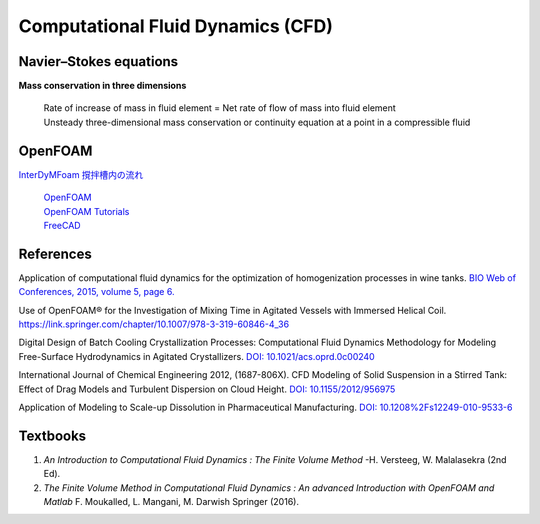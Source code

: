 Computational Fluid Dynamics (CFD)
=========================================


Navier–Stokes equations
----------------------------------------------

**Mass conservation in three dimensions**

 | Rate of increase of mass in fluid element = Net rate of flow of mass 
   into fluid element
 | Unsteady three-dimensional mass conservation or continuity equation at 
   a point in a compressible fluid


OpenFOAM
--------------------------------------------------

`InterDyMFoam 撹拌槽内の流れ  <https://sites.google.com/site/freshtamanegi/home/openfoam/tutorial/multiphase_interdymfoam_ras_mixervesselami>`_

 | `OpenFOAM <https://openfoam.org/>`_
 | `OpenFOAM Tutorials <https://wiki.openfoam.com/Tutorials>`_
 | `FreeCAD <https://wiki.freecadweb.org/Tutorials#Tutorials_-_Comprehensive_list>`_


References
--------------------------------------------------------------

Application of computational fluid dynamics for the optimization of 
homogenization processes in wine tanks. 
`BIO Web of Conferences, 2015, volume 5, page 6. <https://www.bio-conferences.org/articles/bioconf/abs/2015/02/bioconf_oiv2015_02014/bioconf_oiv2015_02014.html>`_

Use of OpenFOAM® for the Investigation of Mixing Time in Agitated Vessels 
with Immersed Helical Coil. 
`https://link.springer.com/chapter/10.1007/978-3-319-60846-4_36 <OpenFOAM® Selected Papers of the 11th Workshop Page 509-520.>`_

Digital Design of Batch Cooling Crystallization Processes: Computational 
Fluid Dynamics Methodology for Modeling Free-Surface Hydrodynamics in 
Agitated Crystallizers. 
`DOI: 10.1021/acs.oprd.0c00240 <https://doi.org/10.1021/acs.oprd.0c00240>`_

International Journal of Chemical Engineering 2012, (1687-806X). 
CFD Modeling of Solid Suspension in a Stirred Tank: Effect of Drag Models 
and Turbulent Dispersion on Cloud Height. 
`DOI: 10.1155/2012/956975 <https://doi.org/10.1155/2012/956975>`_

Application of Modeling to Scale-up Dissolution in Pharmaceutical 
Manufacturing. 
`DOI: 10.1208%2Fs12249-010-9533-6 <https://dx.doi.org/10.1208%2Fs12249-010-9533-6>`_


Textbooks
----------------------------------------------
1. *An Introduction to Computational Fluid Dynamics : The Finite Volume 
   Method*  -H. Versteeg, W. Malalasekra (2nd Ed).
2. *The Finite Volume Method in Computational Fluid Dynamics : An advanced 
   Introduction with OpenFOAM and Matlab* F. Moukalled, L. Mangani, M. Darwish Springer (2016).
